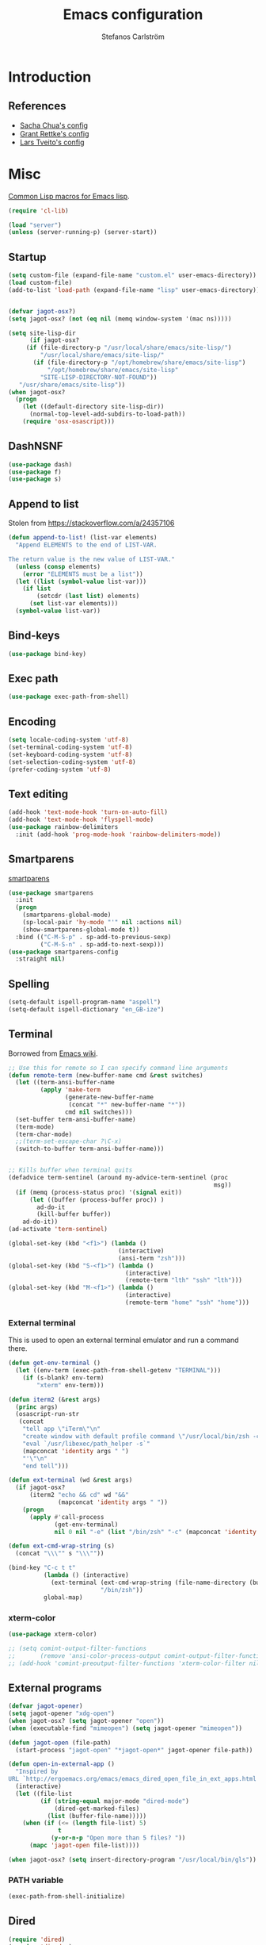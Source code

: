 #+TITLE: Emacs configuration
#+AUTHOR: Stefanos Carlström
#+EMAIL: stefanos.carlstrom@gmail.com

#+PROPERTY: header-args :tangle yes :comments org

* Introduction
** References
   - [[http://pages.sachachua.com/.emacs.d/Sacha.html][Sacha Chua's config]]
   - [[https://github.com/grettke/home][Grant Rettke's config]]
   - [[https://github.com/larstvei/dot-emacs][Lars Tveito's config]]
* Misc
  [[http://www.emacswiki.org/emacs/CommonLispForEmacs][Common Lisp macros for Emacs lisp]].
  #+BEGIN_SRC emacs-lisp
    (require 'cl-lib)

    (load "server")
    (unless (server-running-p) (server-start))
  #+END_SRC
** Startup
   #+BEGIN_SRC emacs-lisp
     (setq custom-file (expand-file-name "custom.el" user-emacs-directory))
     (load custom-file)
     (add-to-list 'load-path (expand-file-name "lisp" user-emacs-directory))


     (defvar jagot-osx?)
     (setq jagot-osx? (not (eq nil (memq window-system '(mac ns)))))

     (setq site-lisp-dir
           (if jagot-osx?
          (if (file-directory-p "/usr/local/share/emacs/site-lisp/")
              "/usr/local/share/emacs/site-lisp/"
            (if (file-directory-p "/opt/homebrew/share/emacs/site-lisp")
                "/opt/homebrew/share/emacs/site-lisp"
              "SITE-LISP-DIRECTORY-NOT-FOUND"))
        "/usr/share/emacs/site-lisp"))
     (when jagot-osx?
       (progn
         (let ((default-directory site-lisp-dir))
           (normal-top-level-add-subdirs-to-load-path))
         (require 'osx-osascript)))
   #+END_SRC

** DashNSNF
   #+BEGIN_SRC emacs-lisp
     (use-package dash)
     (use-package f)
     (use-package s)
   #+END_SRC
** Append to list
   Stolen from https://stackoverflow.com/a/24357106
   #+BEGIN_SRC emacs-lisp
     (defun append-to-list! (list-var elements)
       "Append ELEMENTS to the end of LIST-VAR.

     The return value is the new value of LIST-VAR."
       (unless (consp elements)
         (error "ELEMENTS must be a list"))
       (let ((list (symbol-value list-var)))
         (if list
             (setcdr (last list) elements)
           (set list-var elements)))
       (symbol-value list-var))
   #+END_SRC

** Bind-keys
   #+BEGIN_SRC emacs-lisp
     (use-package bind-key)
   #+END_SRC
** Exec path
   #+BEGIN_SRC emacs-lisp
     (use-package exec-path-from-shell)
   #+END_SRC

** COMMENT Transparency
   #+BEGIN_SRC emacs-lisp
     (defun find-matching-line (pattern lines)
       (car (-filter
             (lambda (l) (s-match pattern l))
             (s-lines lines))))

     (defun get-root-window-id ()
       (let* ((line (find-matching-line
                     "^_NET_SUPPORTING_WM_CHECK:"
                     (shell-command-to-string "xprop -root -notype"))))
         (nth 6 (s-split-words line))))

     (defun get-window-manager ()
       (let* ((root-window-id (get-root-window-id))
              (line (find-matching-line
                     "^_NET_WM_NAME"
                     (shell-command-to-string
                      (concat "xprop -id " root-window-id " -notype")))))
         (s-chop-suffix "\"" (s-chop-prefix "\"" (nth 2 (s-split " " line))))))

     (defvar frame-alpha 95)

     (defun set-emacs-transparency (alpha)
       (setq frame-alpha alpha)
       (set-frame-parameter (selected-frame) 'alpha `(,frame-alpha . ,frame-alpha))
       (add-to-list 'default-frame-alist `(alpha . (,frame-alpha . ,frame-alpha))))

     (set-emacs-transparency 95)

     (defun kwin-blur-emacs (id)
       (interactive)
       (shell-command
        (concat "xprop -f _KDE_NET_WM_BLUR_BEHIND_REGION 32c -set _KDE_NET_WM_BLUR_BEHIND_REGION 0 -id " id ";")))

     (defun get-emacs-window-ids ()
       (-filter 's-numeric?
                (s-lines (shell-command-to-string "xdotool search --class emacs"))))

     (defun try-blur-emacs (alpha)
       (let* ((wm (get-window-manager))
              (blur-cmd
               (cond ((s-equals? wm "KWin") 'kwin-blur-emacs)
                     (t nil))))
         (if blur-cmd
             (progn
               (mapc (lambda (id) (funcall blur-cmd id)) (get-emacs-window-ids))
               (set-emacs-transparency alpha)))))

     (when (eq (window-system) 'x)
       (try-blur-emacs 80))
   #+END_SRC

** Encoding
   #+BEGIN_SRC emacs-lisp
     (setq locale-coding-system 'utf-8)
     (set-terminal-coding-system 'utf-8)
     (set-keyboard-coding-system 'utf-8)
     (set-selection-coding-system 'utf-8)
     (prefer-coding-system 'utf-8)
   #+END_SRC
** Text editing
   #+BEGIN_SRC emacs-lisp
     (add-hook 'text-mode-hook 'turn-on-auto-fill)
     (add-hook 'text-mode-hook 'flyspell-mode)
     (use-package rainbow-delimiters
       :init (add-hook 'prog-mode-hook 'rainbow-delimiters-mode))
   #+END_SRC
** Smartparens
   [[https://github.com/Fuco1/smartparens][smartparens]]
   #+BEGIN_SRC emacs-lisp
     (use-package smartparens
       :init
       (progn
         (smartparens-global-mode)
         (sp-local-pair 'hy-mode "'" nil :actions nil)
         (show-smartparens-global-mode t))
       :bind (("C-M-S-p" . sp-add-to-previous-sexp)
              ("C-M-S-n" . sp-add-to-next-sexp)))
     (use-package smartparens-config
       :straight nil)
   #+END_SRC

** Spelling
   #+BEGIN_SRC emacs-lisp
     (setq-default ispell-program-name "aspell")
     (setq-default ispell-dictionary "en_GB-ize")
   #+END_SRC
** COMMENT Ag
   #+BEGIN_SRC emacs-lisp
     (use-package ag
       :init (setq ag-highlight-search t))
   #+END_SRC
** COMMENT Yasnippet
   Borrowed from [[http://www.emacswiki.org/emacs/Yasnippet#toc5][Emacs wiki]].
   #+BEGIN_SRC emacs-lisp
     (use-package yasnippet
       :init
       (progn
         (yas-global-mode 1)
         (defun yas-popup-isearch-prompt (prompt choices &optional display-fn)
           (when (featurep 'popup)
             (popup-menu*
              (mapc
               (lambda (choice)
                 (popup-make-item
                  (or (and display-fn (funcall display-fn choice))
                      choice)
                  :value choice))
               choices)
              :prompt prompt
              ;; start isearch mode immediately
              :isearch t
              )))
         (setq yas-prompt-functions '(yas-popup-isearch-prompt yas-ido-prompt yas-no-prompt))))
   #+END_SRC

** Terminal
   Borrowed from [[http://www.emacswiki.org/emacs-ja/AnsiTermHints][Emacs wiki]].
   #+BEGIN_SRC emacs-lisp
     ;; Use this for remote so I can specify command line arguments
     (defun remote-term (new-buffer-name cmd &rest switches)
       (let ((term-ansi-buffer-name
              (apply 'make-term
                     (generate-new-buffer-name
                      (concat "*" new-buffer-name "*"))
                     cmd nil switches)))
       (set-buffer term-ansi-buffer-name)
       (term-mode)
       (term-char-mode)
       ;;(term-set-escape-char ?\C-x)
       (switch-to-buffer term-ansi-buffer-name)))


     ;; Kills buffer when terminal quits
     (defadvice term-sentinel (around my-advice-term-sentinel (proc
                                                               msg))
       (if (memq (process-status proc) '(signal exit))
           (let ((buffer (process-buffer proc)) )
             ad-do-it
             (kill-buffer buffer))
         ad-do-it))
     (ad-activate 'term-sentinel)

     (global-set-key (kbd "<f1>") (lambda ()
                                    (interactive)
                                    (ansi-term "zsh")))
     (global-set-key (kbd "S-<f1>") (lambda ()
                                      (interactive)
                                      (remote-term "lth" "ssh" "lth")))
     (global-set-key (kbd "M-<f1>") (lambda ()
                                      (interactive)
                                      (remote-term "home" "ssh" "home")))
   #+END_SRC

*** External terminal
    This is used to open an external terminal emulator and run a
    command there.
    #+BEGIN_SRC emacs-lisp
      (defun get-env-terminal ()
        (let ((env-term (exec-path-from-shell-getenv "TERMINAL")))
          (if (s-blank? env-term)
              "xterm" env-term)))

      (defun iterm2 (&rest args)
        (princ args)
        (osascript-run-str
         (concat
          "tell app \"iTerm\"\n"
          "create window with default profile command \"/usr/local/bin/zsh -c '"
          "eval `/usr/libexec/path_helper -s`"
          (mapconcat 'identity args " ")
          "'\"\n"
          "end tell")))

      (defun ext-terminal (wd &rest args)
        (if jagot-osx?
            (iterm2 "echo && cd" wd "&&"
                    (mapconcat 'identity args " "))
          (progn
            (apply #'call-process
                   (get-env-terminal)
                   nil 0 nil "-e" (list "/bin/zsh" "-c" (mapconcat 'identity args " "))))))

      (defun ext-cmd-wrap-string (s)
        (concat "\\\"" s "\\\""))

      (bind-key "C-c t t"
                (lambda () (interactive)
                  (ext-terminal (ext-cmd-wrap-string (file-name-directory (buffer-file-name)))
                                "/bin/zsh"))
                global-map)
    #+END_SRC

*** xterm-color
    #+BEGIN_SRC emacs-lisp
      (use-package xterm-color)

      ;; (setq comint-output-filter-functions
      ;;       (remove 'ansi-color-process-output comint-output-filter-functions))
      ;; (add-hook 'comint-preoutput-filter-functions 'xterm-color-filter nil t)
    #+END_SRC

** External programs
   #+BEGIN_SRC emacs-lisp
     (defvar jagot-opener)
     (setq jagot-opener "xdg-open")
     (when jagot-osx? (setq jagot-opener "open"))
     (when (executable-find "mimeopen") (setq jagot-opener "mimeopen"))

     (defun jagot-open (file-path)
       (start-process "jagot-open" "*jagot-open*" jagot-opener file-path))

     (defun open-in-external-app ()
       "Inspired by
     URL `http://ergoemacs.org/emacs/emacs_dired_open_file_in_ext_apps.html'"
       (interactive)
       (let ((file-list
              (if (string-equal major-mode "dired-mode")
                  (dired-get-marked-files)
                (list (buffer-file-name)))))
         (when (if (<= (length file-list) 5)
                   t
                 (y-or-n-p "Open more than 5 files? "))
           (mapc 'jagot-open file-list))))

     (when jagot-osx? (setq insert-directory-program "/usr/local/bin/gls"))
   #+END_SRC

*** PATH variable
    #+BEGIN_SRC emacs-lisp
      (exec-path-from-shell-initialize)
    #+END_SRC

** Dired
   #+BEGIN_SRC emacs-lisp
     (require 'dired)
     (require 'dired-x)
     (bind-key "C-M-o" 'open-in-external-app dired-mode-map)

     (setq dired-listing-switches "-alh")
     (setq dired-dwim-target t)

     (use-package dired-aux
       :straight nil
       :config
       (add-to-list 'dired-compress-file-suffixes
                    '("\\.zip\\'" ".zip" "unzip")))
   #+END_SRC

*** Peep-dired
    #+BEGIN_SRC emacs-lisp
      (use-package peep-dired
        :defer t
        :bind (:map dired-mode-map
                    ("P" . peep-dired)))
    #+END_SRC

*** dired-launch
    #+BEGIN_SRC emacs-lisp
      (use-package dired-launch
        :config
        (progn
          (dired-launch-enable)
          (setq dired-launch-default-launcher `(,jagot-opener))
          (setf dired-launch-extensions-map '())))
    #+END_SRC

*** dired-k
    #+BEGIN_SRC emacs-lisp
      (use-package dired-k
        :bind (:map dired-mode-map
                    ("M-k" . dired-k)))
    #+END_SRC

** Crontab
   #+BEGIN_SRC emacs-lisp
     (defun crontab-e ()
       (interactive)
       (with-editor-async-shell-command "crontab -e"))
   #+END_SRC

** define-word
   #+BEGIN_SRC emacs-lisp
     (use-package define-word
       :init
       (bind-key "C-c D" (lambda (begin end &optional arg)
                           (interactive "r\nP")
                           (if arg
                               (call-interactively 'define-word)
                             (call-interactively 'define-word-at-point)))))
   #+END_SRC

** View Large Files
   #+BEGIN_SRC emacs-lisp
     (use-package vlf)
     (use-package vlf-setup
       :straight nil
       :config
       (custom-set-variables
        '(vlf-application 'dont-ask)))
   #+END_SRC

* Interface
** Misc
   #+BEGIN_SRC emacs-lisp
     (setq confirm-kill-emacs 'y-or-n-p)

     (menu-bar-mode -1)
     (tool-bar-mode -1)
     (scroll-bar-mode -1)
     (setq inhibit-startup-screen 't)

     (pixel-scroll-precision-mode 1)

     (setq auto-window-vscroll nil)

     (setq truncate-partial-width-windows nil)
     (mouse-wheel-mode t)
     (setq select-enable-clipboard t)
     (setq-default auto-revert-interval 1)
     (setq show-trailing-whitespace nil)
     (put 'narrow-to-region 'disabled nil)

     (setq-default indent-tabs-mode nil)

     (setq vc-follow-symlinks nil)
     (setq find-file-visit-truename t)

     (setq ring-bell-function #'ignore)

     ;; (setq auto-save-list-file-prefix (expand-file-name
     ;;                                   "tmp/auto-save-list/.saves-" emacs.d))

     (global-prettify-symbols-mode 1)

     (setf epg-pinentry-mode 'loopback)

     ;; Helps with colors of certain webpages (e.g. Google), when viewed in
     ;; eww (from
     ;; https://emacs.stackexchange.com/questions/2955/how-to-customize-background-color-for-some-web-pages-opened-with-eww)
     (setq shr-color-visible-luminance-min 80)
   #+END_SRC
** COMMENT Projectile
   #+BEGIN_SRC emacs-lisp
     (use-package projectile)
     (projectile-mode)
     (setq projectile-mode-line
           '(:eval (format " Projectile[%s]"
                     (projectile-project-name))))
   #+END_SRC
** Tramp
   #+BEGIN_SRC emacs-lisp
     (autoload #'tramp-register-crypt-file-name-handler "tramp-crypt")
     (use-package tramp
       :config
       (customize-set-variable
        'tramp-ssh-controlmaster-options
        (concat
         "-o ControlPath=~/.ssh/socket-%%r@%%h:%%p "
         "-o ControlMaster=auto -o ControlPersist=yes")))
   #+END_SRC

** COMMENT Dashboard
   #+BEGIN_SRC emacs-lisp
     (use-package dashboard
       :config
       (progn
         (dashboard-setup-startup-hook)
         (setq dashboard-items '((recents  . 5)
                                 (projects . 5)
                                 (agenda . 5))
               dashboard-startup-banner 'logo)))
   #+END_SRC

** Mode line
   #+BEGIN_SRC emacs-lisp
     (use-package smart-mode-line
       :init (progn
               (sml/setup)
               (sml/apply-theme 'respectful)
               (add-to-list 'sml/replacer-regexp-list '("^~/work/projects/quantum" ":WPQ:") t)
               (add-to-list 'sml/replacer-regexp-list '("^~/work/projects" ":WP:") t)
               (add-to-list 'sml/replacer-regexp-list '("^~/work/" ":W:") t)))
     (setq display-time-day-and-date 1)
     (setq display-time-24hr-format 1)
     (display-time-mode 1)
   #+END_SRC

** Shortcut keys
   #+BEGIN_SRC emacs-lisp
     (use-package bind-key
       :init
       (progn
         (bind-key "C-?" 'help-command)
         (bind-key "M-?" 'mark-paragraph)
         (bind-key "C-h" 'delete-backward-char)
         (bind-key "M-h" 'backward-kill-word)
         (bind-key "C-j" 'newline)
         (bind-key "C-z" 'undo)

         (bind-key "<f5>" 'revert-buffer)
         (bind-key "C-c <f5>" 'auto-revert-mode)

         (bind-key "C-x C-b" 'ibuffer)

         (bind-key "C-l" (lambda () (interactive (insert " "))))

         ;; (bind-key "M-q") '(lambda () (interactive (fill-paragraph 60)))

         (bind-keys*
          ("M-J" . enlarge-window)
          ("M-K" . shrink-window)
          ("M-H" . shrink-window-horizontally)
          ("M-L" . enlarge-window-horizontally))

         (bind-key "C-c SPC w" 'whitespace-mode)
         (bind-key "C-c SPC c" 'whitespace-cleanup)

         (bind-key "C-c #" 'comment-region)

         (bind-key "C-x C-M-e" 'lisp-eval-region)

         (bind-key "<f7>" 'flyspell-buffer)
         (bind-key (kbd "<C-f7>") 'ispell-change-dictionary) ;; Does not work on MBP

         (bind-key "M-S-SPC" (lambda () (interactive) (insert " ")))))
   #+END_SRC
*** Super/subscripts
    #+BEGIN_SRC emacs-lisp
      (use-package iso-transl
        :straight nil
        :config
        (iso-transl-define-keys
         `(("^0" . ,(vector (decode-char 'ucs #x2070)))
           ("^4" . ,(vector (decode-char 'ucs #x2074))) ; 1-3 already defined
           ("^5" . ,(vector (decode-char 'ucs #x2075)))
           ("^6" . ,(vector (decode-char 'ucs #x2076)))
           ("^7" . ,(vector (decode-char 'ucs #x2077)))
           ("^8" . ,(vector (decode-char 'ucs #x2078)))
           ("^9" . ,(vector (decode-char 'ucs #x2079)))
           ("^+" . ,(vector (decode-char 'ucs #x207A)))
           ("^-" . ,(vector (decode-char 'ucs #x207B)))
           ("^=" . ,(vector (decode-char 'ucs #x207C)))
           ("^(" . ,(vector (decode-char 'ucs #x207D)))
           ("^)" . ,(vector (decode-char 'ucs #x207E)))
           ("_0" . ,(vector (decode-char 'ucs #x2080)))
           ("_1" . ,(vector (decode-char 'ucs #x2081)))
           ("_2" . ,(vector (decode-char 'ucs #x2082)))
           ("_3" . ,(vector (decode-char 'ucs #x2083)))
           ("_4" . ,(vector (decode-char 'ucs #x2084)))
           ("_5" . ,(vector (decode-char 'ucs #x2085)))
           ("_6" . ,(vector (decode-char 'ucs #x2086)))
           ("_7" . ,(vector (decode-char 'ucs #x2087)))
           ("_8" . ,(vector (decode-char 'ucs #x2088)))
           ("_9" . ,(vector (decode-char 'ucs #x2089)))
           ("_+" . ,(vector (decode-char 'ucs #x208A)))
           ("_-" . ,(vector (decode-char 'ucs #x208B)))
           ("_=" . ,(vector (decode-char 'ucs #x208C)))
           ("_(" . ,(vector (decode-char 'ucs #x208D)))
           ("_)" . ,(vector (decode-char 'ucs #x208E))))))
    #+END_SRC
** Hydras
   Hydras taken from hydra-examples.el in the official distribution.
   #+BEGIN_SRC emacs-lisp
     (use-package hydra)
   #+END_SRC
** COMMENT Modalka
   #+BEGIN_SRC emacs-lisp
     (use-package modalka
       :config
       (progn
         (setq-default cursor-type 'box)
         (setq modalka-cursor-type 'hollow)
         (let ((pairs '(("W" . "M-w")
                        ("Y" . "M-y")
                        ("a" . "C-a")
                        ("b" . "C-b")
                        ("k" . "C-M-b")
                        ("e" . "C-e")
                        ("f" . "C-f")
                        ("j" . "C-M-f")
                        ("g" . "C-g")
                        ("n" . "C-n")
                        ("p" . "C-p")
                        ("v" . "C-v")
                        ("V" . "M-v")
                        ("w" . "C-w")
                        ("y" . "C-y")
                        ("SPC" . "C-SPC")
                        ("M-e" . "C-x C-e")
                        ("#" . "C-c #"))))
           (dolist (pair pairs)
             (modalka-define-kbd (car pair) (cdr pair)))))
       :bind (("<return>" . modalka-mode)))
   #+END_SRC

** OS X-specific configuration
   #+BEGIN_SRC emacs-lisp
     (when jagot-osx?
       (progn
         (setq mac-option-modifier nil
               mac-command-modifier 'meta
               select-enable-clipboard t
               ns-use-native-fullscreen nil
               alert-default-style 'growl
               insert-directory-program "gls")
         (menu-bar-mode 1)
         (setq-default org-babel-python-command "python3")
         (setenv "LC_ALL" "en_US.UTF-8")
         (setenv "LC_CTYPE" "en_US.UTF-8")
         (setenv "LANG" "en_US.UTF-8")))
   #+END_SRC
** Line number mode
   #+BEGIN_SRC emacs-lisp
     (defcustom display-line-numbers-disabled-modes-list
       '(eshell-mode wl-summary-mode compilation-mode org-mode
                     image-mode dired-mode doc-view-mode)
       "* List of modes disabled when global display-line-numbers mode is on"
       :type '(repeat (sexp :tag "Major mode"))
       :tag " Major modes where display-line-numbers is disabled: "
       :group 'display-line-numbers
       )

     (defcustom display-line-numbers-disable-starred-buffers 't
       "* Disable buffers that have stars in them like *Gnu Emacs*"
       :type 'boolean
       :group 'display-line-numbers)

     (defun my-display-line-numbers-hook ()
       "* When display-line-numbers is running globally, disable line number in
     modes defined in `display-line-numbers-disabled-modes-list'. Changed by
     display-line-numbers-off. Also turns off numbering in starred modes like *scratch*"
       (unless (or (minibufferp)
                   (member major-mode display-line-numbers-disabled-modes-list)
                   (and display-line-numbers-disable-starred-buffers (string-match "*" (buffer-name)))
                   (> (buffer-size) 1000000))
         (display-line-numbers-mode 1)))

     (dolist (mode '(text-mode-hook
                     prog-mode-hook
                     conf-mode-hook))
       (add-hook mode 'my-display-line-numbers-hook))
   #+END_SRC
** Theme
   #+BEGIN_SRC emacs-lisp
     (defvar emacs-dark-theme)
     (defvar emacs-light-theme)
     (use-package gruvbox-theme)
     (setq emacs-dark-theme 'gruvbox-dark-medium)
     (setq emacs-light-theme 'gruvbox-light-medium)
     (load-theme emacs-dark-theme t)
     (load-theme emacs-light-theme t)
     (load-theme 'leuven t)

     (defun set-theme (theme)
       (mapc 'disable-theme custom-enabled-themes)
       (enable-theme theme)
       (sml/apply-theme 'respectful))

     (set-theme emacs-light-theme)
   #+END_SRC
*** COMMENT Auto-dark
     #+BEGIN_SRC emacs-lisp
       (use-package auto-dark
         :config
         (setq auto-dark--allow-osascript t
               auto-dark--dark-theme emacs-dark-theme
               auto-dark--light-theme emacs-light-theme))
     #+END_SRC

*** Fonts
     #+BEGIN_SRC emacs-lisp
       (set-frame-font "JuliaMono-14" nil t)
       (set-fontset-font t 'greek "JuliaMono")
       (set-fontset-font t 'cyrillic "JuliaMono")
       (set-fontset-font t 'mathematical "JuliaMono")
       (set-fontset-font t 'symbol "JuliaMono")
       ;; (set-fontset-font t (cons #x2070 #x209F) "JuliaMono")
       (set-fontset-font t #x22c5 "JuliaMono")
       (set-fontset-font t 'hangul
                         (font-spec :family "Nanum Gothic"))
       (set-fontset-font t 'japanese-jisx0208
                         (font-spec :family "Kozuka Gothic Pr6N"))
     #+END_SRC
**** Fira Code
     #+BEGIN_SRC emacs-lisp
       (defvar fira-code?)
       (when jagot-osx?
         (progn
           ;; (set-frame-font "Fira Code Retina-15" nil t)
           (setq mac-auto-operator-composition-characters "!\"#$%&'*+,-./:;<=>?@^_`|~")
           (mac-auto-operator-composition-mode)
           ;; (setq fira-code? t)
           ))
     #+END_SRC
**** COMMENT Prettify symbols
     #+BEGIN_SRC emacs-lisp
       (defvar standard-prettify-symbols-alist)
       (setq standard-prettify-symbols-alist
             '(("&&" . ?∧)
               ("||" . ?∨)))
       (setq if-not-fira-code-prettify-symbols-alist
             '(("!=" . ?≠)
               ("<=" . ?≤)
               (">=" . ?≥)))

       (defun prettify-if-not-fira (in-any-case if-not-fira)
         (let ((symbols-alist (if (not fira-code?)
                                  (-snoc standard-prettify-symbols-alist
                                         if-not-fira-code-prettify-symbols-alist)
                                standard-prettify-symbols-alist)))
           (if in-any-case
               (append-to-list! 'symbols-alist in-any-case))
           (if (not fira-code?)
               (append-to-list! 'symbols-alist if-not-fira))
           symbols-alist))
     #+END_SRC


*** Highlight current line
    #+BEGIN_SRC emacs-lisp
      (global-hl-line-mode 1)
      (defvar hl-dark-colour)
      (defvar hl-light-colour)
      (setq hl-dark-colour "#4F4F4F")
      (setq hl-light-colour "#CDD9FF")
      ;; (set-face-background 'hl-line hl-dark-colour)
    #+END_SRC
*** Darkroom
    Function to quickly toggle between dark/light themes, useful in
    conjunction with f-lux' darkroom mode.
    #+BEGIN_SRC emacs-lisp
      (defvar in-darkroom)
      (setq in-darkroom 't)

      (defun toggle-darkroom ()
        "Enable f-lux' darkroom-friendly colours."
        (interactive)
        (if (not in-darkroom)
            (progn
              (set-theme emacs-light-theme)
            (setq in-darkroom 't))
          (progn
            (set-theme emacs-dark-theme)
            (setq in-darkroom nil))))
      (bind-key "C-c d" 'toggle-darkroom)
    #+END_SRC
** Multiple cursors
   #+BEGIN_SRC emacs-lisp
     (use-package multiple-cursors
       :bind (("C-S-c C-S-c" . mc/edit-lines)
              ("C->" . mc/mark-next-like-this)
              ("C-<" . mc/mark-previous-like-this)
              ("C-c C-<" . mc/mark-all-like-this)))
   #+END_SRC
** EmacSQL
#+BEGIN_SRC emacs-lisp
  (use-package emacsql)
  (use-package emacsql-sqlite-builtin)
#+END_SRC

** Magit
   #+BEGIN_SRC emacs-lisp
     (use-package compat)
     (use-package project)
     (use-package magit
       :bind (("C-c m" . magit-status))
       :init
       (progn
         (setq magit-last-seen-setup-instructions "1.4.0")))

     ;; (use-package magit-gitflow
     ;;   :init
     ;;   (add-hook 'magit-mode-hook 'turn-on-magit-gitflow))

     (use-package forge
       :after magit
       :custom (forge-database-connector 'sqlite-builtin))

     (use-package magit-section)
   #+END_SRC
** COMMENT Ace-window
   #+BEGIN_SRC emacs-lisp
     (use-package ace-window
       :init (setq aw-keys '(?a ?s ?d ?f ?g ?h ?j ?k ?l))
       :bind (("C-x o" . ace-window)))
   #+END_SRC
** Ivy/Counsel
*** Ivy
    #+BEGIN_SRC emacs-lisp
      (use-package ivy
        :diminish (ivy-mode . "")
        :bind
        (:map ivy-mode-map
              ("C-'" . ivy-avy))
        :config
        (ivy-mode 1)
        ;; add `recentf-mode' and bookmarks to `ivy-switch-buffer'.
        (setq ivy-use-virtual-buffers t)
        ;; number of result lines to display
        (setq ivy-height 15)
        ;; does not count candidates
        (setq ivy-count-format "")
        ;; no regexp by default
        (setq ivy-initial-inputs-alist nil)
        ;; configure regexp engine.
        (setq ivy-re-builders-alist
              ;; allow input not in order
              '((ivy-switch-buffer . ivy--regex-fuzzy)
                (counsel-find-file . ivy--regex-plus)
                (counsel-M-x . ivy--regex-plus)
                (t   . ivy--regex-plus))))
      (use-package ivy-hydra)
      (setq ivy-switch-buffer-faces-alist
            '((emacs-lisp-mode . swiper-match-face-1)
              (dired-mode . ivy-subdir)
              (org-mode . org-level-4)))
    #+END_SRC
*** Counsel
    #+BEGIN_SRC emacs-lisp
      (use-package counsel
        :bind
        (("M-x" . counsel-M-x)
         ("C-/" . counsel-rg)
         ("C-x C-f" . counsel-find-file)
         ("C-c g" . counsel-git)
         ("C-x l" . counsel-locate)
         ("C-c o" . counsel-outline)
         ("C-x 8 C-m" . counsel-unicode-char)
         ("C-:" . counsel-company)))

      (use-package counsel-projectile
        :config
        (setq counsel-projectile-mode t))
    #+END_SRC

*** Swiper
    #+BEGIN_SRC emacs-lisp
      (use-package swiper
        :bind (("C-s" . swiper)
               ("C-r" . swiper)
               ("C-7" . swiper-mc)))
    #+END_SRC
*** Avy
    #+BEGIN_SRC emacs-lisp
      (use-package avy
        :bind (("M-s" . avy-goto-word-1)))
    #+END_SRC
** Visual regexp
   #+BEGIN_SRC emacs-lisp
     (use-package visual-regexp
       :init
       (bind-key "C-c r" (lambda (arg)
                           (interactive "P")
                           (princ arg)
                           (if arg
                               (call-interactively 'vr/query-replace)
                             (call-interactively 'vr/replace)))))
   #+END_SRC

** Calc
   #+BEGIN_SRC emacs-lisp
     (use-package calc)
     (bind-key "<backtab>" 'calc-roll-up calc-mode-map)
   #+END_SRC

*** COMMENT CalcTeX
    #+BEGIN_SRC emacs-lisp
      (use-package calctex
        :straight (calctex
                   :type git :host github :repo "johnbcoughlin/calctex"))
    #+END_SRC

** COMMENT Web server
#+BEGIN_SRC emacs-lisp
  (use-package web-server)
  (use-package websocket)
  (straight-use-package '(simple-httpd :type git :host github :repo "skeeto/emacs-web-server" :local-repo "simple-httpd"))
#+END_SRC

** COMMENT Roam
   #+BEGIN_SRC emacs-lisp
     (setq org-roam-v2-ack t)
     (use-package org-roam)
     (setq org-roam-directory (file-truename "~/org-roam"))
     (org-roam-db-autosync-mode)

     (use-package org-roam-ui
       :straight
         (:host github :repo "org-roam/org-roam-ui" :branch "main" :files ("*.el" "out"))
         :after org-roam
     ;;         normally we'd recommend hooking orui after org-roam, but since org-roam does not have
     ;;         a hookable mode anymore, you're advised to pick something yourself
     ;;         if you don't care about startup time, use
     ;;  :hook (after-init . org-roam-ui-mode)
         :config
         (setq org-roam-ui-sync-theme t
               org-roam-ui-follow t
               org-roam-ui-update-on-save t
               org-roam-ui-open-on-start t))
   #+END_SRC

* Programming
** Company
   #+BEGIN_SRC emacs-lisp
     (use-package company-math)
     (use-package company
       :config
       (progn
         (setq company-tooltip-limit 20
               company-idle-delay 0.5
               company-show-quick-access t
               company-tooltip-align-annotations t)
         (global-company-mode))
       :bind (("<C-tab>" . company-complete)))
     (use-package company-quickhelp
       :init (progn
               (company-quickhelp-mode 1)
               (setq company-quickhelp-color-foreground (face-attribute 'default :foreground)
                     company-quickhelp-color-background (face-attribute 'default :background))))
   #+END_SRC
** Flycheck
   [[https://github.com/flycheck/flycheck][Flycheck]]
   #+BEGIN_SRC emacs-lisp
     (use-package flycheck
       :init
       (progn
         (add-hook 'after-init-hook #'global-flycheck-mode)
         (setq-default flycheck-disabled-checkers '(emacs-lisp-checkdoc))
         (add-hook 'c++-mode-hook (lambda () (setq flycheck-clang-language-standard "c++11")))
         ;; (add-hook 'flycheck-mode-hook #'flycheck-typescript-tslint-setup)
         ))
   #+END_SRC

** COMMENT Coverage
   #+BEGIN_SRC emacs-lisp
     (use-package coverage
       :straight (coverage :type git :host github :repo "google/coverage"))

     (defun cov-toggle (arg)
       (interactive "p")
       (if (= arg 4)
           (cov-hide)
         (cov-show)))

     (bind-key "C-x c" 'cov-toggle)
   #+END_SRC

** COMMENT C/C++
*** COMMENT Code
   [[https://github.com/rocky/emacs-dbgr][emacs-dbgr]]
   #+BEGIN_SRC emacs-lisp
     (add-to-list 'auto-mode-alist '("\\.h\\'" . c++-mode))
     (use-package modern-cpp-font-lock)
     (add-hook 'c++-mode-hook #'modern-c++-font-lock-mode)
     (add-hook 'c++-mode-hook #'lsp)
     (add-hook 'c-mode-common-hook
               (lambda ()
                 (company-mode)
                 (bind-key "C-c c" 'compile)
                 ;; (setq prettify-symbols-alist
                 ;;       (prettify-if-not-fira '(("M_PI" . ?π)) '()))
                 ))
     (defun start-debugger ()
       (interactive)
       (if (null cppcm-src-dir)
           (realgud:gdb)
         (realgud:gdb
          (let ((exe-path (cppcm-get-exe-path-current-buffer)))
            (concat "gdb --fullname " exe-path)))))
     (use-package realgud
       :bind (("C-c g" . start-debugger)))
     (use-package realgud-lldb
       :straight (realgud-lldb
                  :type git :host github :repo "realgud/realgud-lldb"
                  :files ("realgud-lldb.el"
                          "lldb")))

     (setq lsp-clients-clangd-args '("-j=4" "-background-index" "-log=error"))
     (when jagot-osx?
       (setq lsp-clients-clangd-executable "/usr/local/opt/llvm/bin/clangd"))

   #+END_SRC

*** COMMENT Cmake
    [[https://github.com/redguardtoo/cpputils-cmake][cpputils-cmake]]
    #+BEGIN_SRC emacs-lisp
      (use-package cpputils-cmake
        :init
        (progn
          (add-hook 'c-mode-common-hook
                    (lambda ()
                      (if (derived-mode-p 'c-mode 'c++-mode)
                          (cppcm-reload-all))))
          (setq cppcm-write-flymake-makefile nil)))
    #+END_SRC

*** COMMENT Header guards
    #+BEGIN_SRC emacs-lisp
      (defun traverse-project (dir file)
        "Return the path of the current file relative to the project root."
        (let ((stop-dirs
               (list (expand-file-name "~") ; Stop at $HOME
                     "/tmp"
                     "/"
                     (expand-file-name (concat dir "/../src")) ; Stop if current directory is named src
                     (expand-file-name (concat dir "/../libs")) ; or libs
                     (expand-file-name (concat dir "/../include")))) ; or include
              (ndir (directory-file-name (expand-file-name dir))))
          (let ((relname (file-relative-name file ndir)))
            (if (cl-find ndir stop-dirs :test #'equal)
                relname
              (if (file-accessible-directory-p (expand-file-name (concat ndir "/.git"))) ; If there is a .git directory, stop
                  relname
                (traverse-project (concat ndir "/..") file))))))

      (defun get-header-guard ()
        "Return the header guard symbol to be used for the current file."
        (let* ((file (buffer-file-name))
               (path (traverse-project (file-name-directory file) file)))
          (upcase (cl-substitute
                   ?_ ?. (cl-substitute
                          ?_ ?/ (if (string= (substring path 0 1) "/")
                                    (substring path 1)
                                  path))))))

      (defun insert-header-guard ()
        (interactive)
        (let ((l (length (buffer-name))))
          (when (or (equal (substring (buffer-name) (- l 2)  l) ".h")
                    (equal (substring (buffer-name) (- l 4)  l) ".cuh"))
            (when (not (file-exists-p (buffer-file-name)))
              (let ((header-guard (get-header-guard)))
                (insert (concat "//  @ Project : " (projectile-project-name)))
                (newline)
                (insert (concat "//  @ File Name : " (buffer-name)))
                (newline)
                (insert (concat "//  @ Date : " (format-time-string "%Y-%m-%d")))
                (newline)
                (insert (concat "//  @ Author : Stefanos Carlström"))
                (newline)
                (insert "//")
                (newline)
                (insert "//")
                (newline)
                (insert (concat "#ifndef " header-guard))
                (newline)
                (newline)
                (insert (concat "#define " header-guard))
                (newline)(newline)
                (newline)(newline)
                (insert (concat "#endif //" header-guard))
                (forward-line -2))))))

      (add-hook 'c-mode-common-hook 'insert-header-guard)
    #+END_SRC

*** COMMENT Cuda
    #+BEGIN_SRC emacs-lisp
      (use-package cuda-mode
        :mode (("\\.cu\\'" . cuda-mode)
               ("\\.cuh\\'" . cuda-mode)))
    #+END_SRC

** Jupyter
   #+BEGIN_SRC emacs-lisp
     (use-package jupyter)

     (setq org-babel-default-header-args:jupyter-julia '((:async . "yes")
                                                         (:session . "jl")
                                                         (:kernel . "julia-1.9")))
    

   #+END_SRC
** COMMENT ESS
   #+BEGIN_SRC emacs-lisp
     (use-package ess)
     (use-package ess-site
       :straight nil)
   #+END_SRC

*** ESS help mode colors
    #+BEGIN_SRC emacs-lisp
      (defun display-ansi-colors ()
        (interactive)
        (let ((inhibit-read-only t))
          (ansi-color-apply-on-region (point-min) (point-max))))

      (add-hook 'ess-help-mode-hook (lambda () (display-ansi-colors)))
    #+END_SRC

** Julia
   #+BEGIN_SRC emacs-lisp
     (use-package julia-mode
       :init (add-hook 'julia-mode-hook
                       (lambda ()
                         ;; (setq prettify-symbols-alist
                         ;;       (prettify-if-not-fira '() '(("->" . ?↦) ("=>" . ?⤇))))
                         (setq-local company-backends
                                     (append '((company-math-symbols-unicode))
                                             company-backends))
                         (company-mode-on)))
       ;; :bind (("C-c C-c" . julia-shell-run-region)
       ;;        ("C-c C-s" . julia-shell-save-and-go))
       )

     (setq inferior-julia-args "--color=yes")

     (defun julia-wrapper (env-var)
       (let ((inferior-julia-program (exec-path-from-shell-getenv env-var)))
         (julia)))
     (defun julia-master ()
       (interactive)
       (julia-wrapper "JULIA_MASTER"))
     (defun julia-nightly ()
       (interactive)
       (julia-wrapper "JULIA_NIGHTLY"))

     (add-hook 'inferior-ess-mode-hook
               (lambda ()
                 (setq-local company-backends
                             (append '((company-math-symbols-unicode))
                                     company-backends))))

     ;; (defalias 'ess-smart-S-assign #'self-insert-command)

     ;; (setq ess-smart-S-assign-key nil)

     (setq julia-max-block-lookback 20000)
   #+END_SRC

*** Julia coverage
    #+BEGIN_SRC emacs-lisp
      (add-hook 'julia-mode-hook
                (lambda ()
                  (setq-local cov-source-for-file-func
                              (lambda (filename)
                                (let* ((cov-file (first (append
                                                         (f-glob "lcov.info" (f-dirname filename))
                                                         (f-glob "lcov.info" (projectile-project-root))))))
                                  (if cov-file
                                      `(lcov . ,cov-file)
                                    nil))))))
    #+END_SRC

** Lisps
   #+BEGIN_SRC emacs-lisp
     (add-to-list 'auto-mode-alist '("\\.al\\'" . lisp-mode))
     (add-to-list 'auto-mode-alist '("\\.kicad_mod\\'" . lisp-mode))
     (add-hook 'inferior-lisp-mode-hook (lambda () (rainbow-delimiters-mode 0)))
     (add-hook 'lisp-mode-common-hook
               (lambda ()
                 (setq prettify-symbols-alist
                       '(("lambda" . ?λ)
                         ("<=" . ?≤)
                         (">=" . ?≥)))))
   #+END_SRC
*** COMMENT Clojure
    #+BEGIN_SRC emacs-lisp
      (use-package clojure-mode
        :mode "\\.clj\\'"
        :config (use-package cider
                :init
                (add-hook 'cider-mode-hook 'cider-turn-on-eldoc-mode)))
    #+END_SRC
*** COMMENT Hy
    #+BEGIN_SRC emacs-lisp
      (use-package hy-mode
        :mode "\\.hy\\'"
        :config
        (add-hook 'hy-mode-hook
                  (lambda () (bind-key "C-c M-j" 'inferior-lisp))))
    #+END_SRC

*** COMMENT Scheme
    #+BEGIN_SRC emacs-lisp
      (use-package geiser
        :config
        (setq geiser-active-implementations '(guile chicken racket))
        ;; :bind (:map geiser-mode-map
        ;;             ("C-c C-l" . geiser-load-current-buffer))
        )
    #+END_SRC

** Rainbow colors
   #+BEGIN_SRC emacs-lisp
     (use-package rainbow-mode
       :config
       (progn
         (add-hook 'html-mode-hook 'rainbow-mode)
         (add-hook 'css-mode-hook 'rainbow-mode)
         (add-hook 'org-mode-hook 'rainbow-mode)
         (add-hook 'emacs-lisp-mode-hook 'rainbow-mode)))
   #+END_SRC

** COMMENT OCaml
   #+BEGIN_SRC emacs-lisp
     (use-package tuareg
       :defines merlin-command)
     (use-package utop
       :init
       (progn
         (autoload 'utop-minor-mode "utop" "Minor mode for utop" t)
         (add-hook 'tuareg-mode-hook 'utop-minor-mode)))

     (let ((opam-share
            (ignore-errors (car (process-lines "opam" "config" "var"
                                               "share")))))
       (when (and opam-share (file-directory-p opam-share))
         ;; Register Merlin
         (add-to-list 'load-path (expand-file-name "emacs/site-lisp" opam-share))
         (use-package ocp-indent)
         (autoload 'merlin-mode "merlin" nil t nil)
         ;; Automatically start it in OCaml buffers
         (add-hook 'tuareg-mode-hook 'merlin-mode t)
         (add-hook 'caml-mode-hook 'merlin-mode t)
         ;; Use opam switch to lookup ocamlmerlin binary
         (setq merlin-command 'opam)
         (setq utop-command "opam config exec -- utop -emacs")))
   #+END_SRC

** COMMENT Python
   #+BEGIN_SRC emacs-lisp
     (setq python-shell-interpreter "ipython")
     (add-hook 'python-mode-hook #'lsp)
   #+END_SRC

** COMMENT Ruby
   #+BEGIN_SRC emacs-lisp
     (use-package rvm)
     (use-package ruby-mode
       :mode "\\.rb\\'"
       :config
       (rvm-use-default))
     (use-package inf-ruby
       :hook (ruby-mode . inf-ruby-minor-mode))
     (use-package bundler)
   #+END_SRC

** COMMENT Rust
   #+BEGIN_SRC emacs-lisp
     (use-package rust-mode
       :bind (:map rust-mode-map
                   ("C-c c" . rust-run))
       :hook (rust-mode . lsp))
   #+END_SRC

** Elixir
   #+BEGIN_SRC emacs-lisp
     (use-package elixir-mode)
   #+END_SRC

** Separedit
   #+BEGIN_SRC emacs-lisp
     (use-package separedit
       :straight (separedit
                  :type git :host github :repo "twlz0ne/separedit.el")
       :bind (:map prog-mode-map
                   ("C-c '" . separedit)
                   :map ess-mode-map
                   ("C-c '" . separedit))
       :config
       (setq separedit-default-mode 'markdown-mode))
   #+END_SRC

** Web development
*** COMMENT Typescript
    #+BEGIN_SRC emacs-lisp
      (use-package typescript-mode
        :mode "\\.ts\\'"
        :config
        (add-hook 'typescript-mode-hook
                  (lambda ()
                    (setq prettify-symbols-alist
                          '(("!=" . ?≠)
                            ("<=" . ?≤)
                            (">=" . ?≥)
                            ("&&" . ?∧)
                            ("||" . ?∨)
                            ("=>" . ?↦)))
                    (tide-setup)
                    (flycheck-mode +1)
                    (setq flycheck-check-syntax-automatically '(save mode-enabled))
                    (eldoc-mode +1))))
    #+END_SRC
*** COMMENT Web mode
    #+BEGIN_SRC emacs-lisp
      (use-package web-mode
        :mode ("\\.erb\\'" "\\.tsx\\'")
        :config
        (add-hook 'web-mode-hook
                  (lambda ()
                    (turn-off-smartparens-mode)
                    (when (string-equal "tsx" (file-name-extension buffer-file-name))
                      (tide-setup)
                      (flycheck-mode +1)
                      (setq flycheck-check-syntax-automatically '(save mode-enabled))
                      (eldoc-mode +1)))))
    #+END_SRC
*** COMMENT Rails
    #+BEGIN_SRC emacs-lisp
      (use-package projectile-rails
        :config
        (add-hook 'projectile-mode-hook 'projectile-rails-on))
      (use-package inflections)
      (use-package rake)
    #+END_SRC
*** COMMENT Restclient
    #+BEGIN_SRC emacs-lisp
      (use-package restclient
        :mode ("\\.rest\\'" . restclient-mode))
    #+END_SRC
*** COMMENT HAML
    #+BEGIN_SRC emacs-lisp
      (use-package haml-mode)
    #+END_SRC

* Modes
** COMMENT Misc modes
  #+BEGIN_SRC emacs-lisp
    ;; (use-package matlab-mode
    ;;   :mode (("\\.m\\'" . matlab-mode)))

    (autoload 'gedcom-mode "gedcom")
    (setq auto-mode-alist (cons '("\\.ged$" . gedcom-mode) auto-mode-alist))
  #+END_SRC

** Cmake
   #+BEGIN_SRC emacs-lisp
     (use-package cmake-mode
       :mode (("CMakeLists\\.txt\\'" . cmake-mode)
              ("\\.cmake\\'" . cmake-mode))
       :config
       (progn
         (defun cmake-rename-buffer ()
           "Renames a CMakeLists.txt buffer to cmake-<directory name>."
           (interactive)
           (when (and (buffer-file-name) (string-match "CMakeLists.txt" (buffer-name)))
             (let ((new-buffer-name (concat "cmake-"
                                            (file-name-nondirectory
                                             (directory-file-name
                                              (file-name-directory (buffer-file-name)))))))
               (rename-buffer new-buffer-name t))))

         (add-hook 'cmake-mode-hook (function cmake-rename-buffer))

         (add-hook 'cmake-mode-hook
                   '(lambda()
                      (local-set-key (kbd "C-c q") 'cmake-quick-document)
                      (defun cmake-quick-document()
                        (interactive)
                        (beginning-of-line)
                        (insert (concat "project(" (read-string "Project name: ") ")\n"))
                        (insert (concat "cmake_minimum_required(VERSION " (read-string "CMake version: " "2.8") ")\n\n"))
                        (when (yes-or-no-p "C++ warnings and optimization flags? ")
                          (insert "set(CMAKE_CXX_FLAGS \"--std=c++11 -Wall -Wextra\")\n")
                          (insert "if(\"${CMAKE_BUILD_TYPE}\" STREQUAL \"Release\")\n")
                          (insert "  set(CMAKE_CXX_FLAGS \"${CMAKE_CXX_FLAGS} -O3\")\n")
                          (insert "else()\n")
                          (insert "  set(CMAKE_BUILD_TYPE \"Debug\")\n")
                          (insert "  set(CMAKE_CXX_FLAGS \"${CMAKE_CXX_FLAGS} -O0 -g\")\n")
                          (insert "  add_definitions(\"-DDEBUG\")\n")
                          (insert "endif()\n\n")))))))

     (use-package cmake-font-lock
       :config
       (progn
         (autoload 'cmake-font-lock-activate "cmake-font-lock" nil t)
         (add-hook 'cmake-mode-hook 'cmake-font-lock-activate)))

     (use-package cmake-ide
       :config
       (cmake-ide-setup))

     (defun cmake-ide/c-c++-hook ()
       (with-eval-after-load 'projectile
         (setq cmake-ide-project-dir (projectile-project-root))
         (setq cmake-ide-build-dir (concat cmake-ide-project-dir "build")))
       (cmake-ide-load-db))
     (add-hook 'c++-mode-hook #'cmake-ide/c-c++-hook)

     ;; (bind-key "C-c t c" 'cmake-ide-compile)
     ;; (bind-key "C-c t t" (lambda ()
     ;;                       (interactive
     ;;                        (compile
     ;;                         (format "%s/tests/fsl-tests"
     ;;                                  (cmake-ide--get-build-dir))))))
   #+END_SRC
** LaTeX
   #+BEGIN_SRC emacs-lisp
     (use-package tex-site
       :straight nil
       :defines LaTeX-mode-map
       :defer t)

     (use-package tex
       :straight auctex
       :defer t
       :config
       (setq TeX-auto-save t)
       (setq TeX-parse-self t))

     (add-to-list 'auto-mode-alist '("\\.tikz$" . LaTeX-mode))

     (defun latex-start-latexmk (arg)
       (interactive "p")
       (let* ((latexcmd (s-match "LATEX_CMD: \\([a-z]+\\)latex" (buffer-string)))
              (pdflatex
               (concat "-pdflatex='"
                       (if latexcmd (concat (second latexcmd) "latex")
                         "xelatex")
                       "'"))
              (tex-name-pre (concat (file-name-sans-extension buffer-file-name)
                                    ".tex"))
              (tex-name (if jagot-osx? (ext-cmd-wrap-string tex-name-pre)
                          tex-name-pre)))
         (if (= arg 4)
             (ext-terminal (ext-cmd-wrap-string default-directory)
                           "latexmk" "-C"
                           pdflatex
                           tex-name))
         (ext-terminal (ext-cmd-wrap-string default-directory)
                       "latexmk" "-shell-escape" "--synctex=1" "-pvc"
                       pdflatex
                       tex-name)))

     (add-hook 'LaTeX-mode-hook
               (lambda ()
                 (bind-key "C-c c" 'latex-start-latexmk LaTeX-mode-map)))
   #+END_SRC
** Ediff
   #+BEGIN_SRC emacs-lisp
     (setq-default ediff-split-window-function 'split-window-horizontally)
     (setq-default ediff-window-setup-function 'ediff-setup-windows-plain)

     ;; Borrowed from http://stackoverflow.com/a/18122275/1079038
     (defvar ediff-dired-file-1)

     (defun ediff-push ()
       (interactive)
       (setq ediff-dired-file-1 (dired-get-filename)))
     (defun ediff-pop ()
       (interactive)
       (ediff-files ediff-dired-file-1 (dired-get-filename)))
     (add-hook 'dired-mode-hook
           (lambda()
                 (define-key dired-mode-map (kbd "C-c u") 'ediff-push)
                 (define-key dired-mode-map (kbd "C-c o") 'ediff-pop)))
   #+END_SRC
** COMMENT Lilypond
*** Lyqi
    #+BEGIN_SRC emacs-lisp
      (add-to-list 'load-path (expand-file-name "lyqi" user-emacs-directory))
      (use-package lyqi
        :straight nil
        :mode (("\\.ly$" . lyqi-mode)
               ("\\.ily$" . lyqi-mode))
        :init
        (progn
          (setq
           lyqi:prefered-languages '(english)
           lyqi:midi-command "timidity")
          (bind-key "C-c c" (lambda ()
                              (interactive)
                              (save-buffer)
                              (lyqi:compile-ly))))
          :bind (("C-c C-m" . lyqi:open-midi)))
    #+END_SRC
** PKGBUILD
   #+BEGIN_SRC emacs-lisp
     (use-package pkgbuild-mode
       :mode "/PKGBUILD$")
   #+END_SRC
** Word count mode
   #+BEGIN_SRC emacs-lisp
     (use-package wc-mode)
     (setq wc-modeline-format "WC[%W%w/%tw|%C%c/%tc]")
   #+END_SRC

** COMMENT Docker
   #+BEGIN_SRC emacs-lisp
     (use-package dockerfile-mode
       :mode (("Dockerfile" . dockerfile-mode)))
     (use-package docker)
   #+END_SRC

** COMMENT Groovy/Jenkins
   #+BEGIN_SRC emacs-lisp
     (use-package groovy-mode
       :mode (("Jenkinsfile\\'" . groovy-mode)))
   #+END_SRC

** YAML
   #+BEGIN_SRC emacs-lisp
     (use-package yaml-mode)
   #+END_SRC
** TOML
   #+BEGIN_SRC emacs-lisp
     (use-package toml-mode)
   #+END_SRC

** nhexl-mode
   #+BEGIN_SRC emacs-lisp
     (use-package nhexl-mode)
   #+END_SRC

** COMMENT Impatient mode
   https://stackoverflow.com/a/36189456/1079038
   #+BEGIN_SRC emacs-lisp
     (use-package impatient-mode)

     (defun markdown-html (buffer)
       (princ (with-current-buffer buffer
         (format "<!DOCTYPE html><html><title>Impatient Markdown</title><xmp theme=\"united\" style=\"display:none;\"> %s  </xmp><script src=\"http://strapdownjs.com/v/0.2/strapdown.js\"></script></html>" (buffer-substring-no-properties (point-min) (point-max))))
       (current-buffer)))
   #+END_SRC

** COMMENT Gnuplot
   #+BEGIN_SRC emacs-lisp
     (use-package gnuplot-mode)
   #+END_SRC


* COMMENT Jupyter
  https://github.com/dzop/emacs-jupyter/issues/160#issuecomment-520138197
  https://discourse.julialang.org/t/jupyter-integration-with-emacs/21496/5
  https://github.com/dzop/emacs-jupyter
  #+BEGIN_SRC emacs-lisp
    (use-package jupyter
      :after ob
      :demand t
      :requires (zmq simple-httpd))
  #+END_SRC

* Org
** Org configuration
   #+BEGIN_SRC emacs-lisp
     (setq org-directory (expand-file-name "org" "~"))
     (setq org-default-notes-file (expand-file-name "notes.org" org-directory))

     (setq org-hide-leading-stars 't)
     (setq org-src-fontify-natively 't)

     (add-hook 'org-mode-hook 'org-display-inline-images)

     (use-package org-mouse
       :straight nil)
     (use-package ox-beamer
       :straight nil)
     ;; https://tippenhauer.de/post/writing-presentations-in-org-mode-markup/
     (add-to-list 'org-beamer-environments-extra
      '("onlyenv" "O" "\\begin{onlyenv}%a" "\\end{onlyenv}"))
   #+END_SRC
** Org keymap
   #+BEGIN_SRC emacs-lisp
     (bind-keys* :prefix "C-;" :prefix-map my-org-map
                 ("a" . org-agenda)
                 ("C-a". (lambda ()
                           (interactive)
                           (find-file (first (org-agenda-files)))))
                 ("l" . org-store-link)
                 ("C-l" . org-insert-link)
                 ("c" . org-capture))
   #+END_SRC

** COMMENT Org agenda
   #+BEGIN_SRC emacs-lisp
     (use-package org-depend
       :straight nil)
     (setq org-agenda-files
           (if (f-directory? "~/org")
               '("~/org/todo.org" "~/org/notes.org"
                              "~/org/research.org" "~/org/teaching.org"
                 "~/org/lss.org")
             '()))
   #+END_SRC

** Org functions
   Borrowed from [[http://wenshanren.org/?p=334][Ren Wenshan]].
   #+BEGIN_SRC emacs-lisp
     (setq src-code-types
           '("emacs-lisp" "python" "julia" "C" "sh" "java" "js" "clojure" "C++" "css"
             "calc" "asymptote" "dot" "gnuplot" "ledger" "lilypond" "mscgen"
             "octave" "oz" "plantuml" "R" "sass" "screen" "sql" "awk" "ditaa"
             "haskell" "latex" "lisp" "matlab" "ocaml" "org" "perl" "ruby"
             "scheme" "sqlite"))

     (defun org-insert-src-block (src-code-type)
       "Insert a `SRC-CODE-TYPE' type source code block in org-mode."
       (interactive
        (list (completing-read "Source code type: " src-code-types)))
       (progn
         (newline-and-indent)
         (insert (format "#+BEGIN_SRC %s\n" src-code-type))
         (newline-and-indent)
         (insert "#+END_SRC\n")
         (forward-line -2)
         (org-edit-src-code)))
     (bind-key "C-c s" 'org-insert-src-block org-mode-map)

     (defun org-insert-session-header (src-code-type)
       "Insert a session header for the current Org file."
       (interactive
        (list (completing-read "Source code type: " src-code-types)))
       (progn
         (newline-and-indent)
         (insert (format "#+PROPERTY: header-args:%s :session *%s-%s*\n"
                         src-code-type src-code-type (f-base buffer-file-name)))))
     (bind-key "C-c C-s" 'org-insert-session-header org-mode-map)
   #+END_SRC
** Org Babel
   #+BEGIN_SRC emacs-lisp
     (org-babel-do-load-languages
      'org-babel-load-languages
      '((python . t)
        (emacs-lisp . t)
        (calc . t)
        (julia . t)
        (C . t)
        (shell . t)
        (ruby . t)
        (clojure . t)
        (octave . t)
        (latex . t)
        ;; (jupyter . t)
        ))
     (setq org-confirm-babel-evaluate nil)
   #+END_SRC
** Org export
   #+BEGIN_SRC emacs-lisp
     (use-package ox-pandoc)

     (defun sa-ignore-headline (contents backend info)
       "Ignore headlines with tag `ignoreheading'."
       (when (and (org-export-derived-backend-p backend 'latex 'html 'ascii)
                  (string-match "\\`.*ignoreheading.*\n"
                                (downcase contents)))
         (replace-match "" nil nil contents)))

     (add-to-list 'org-export-filter-headline-functions 'sa-ignore-headline)
   #+END_SRC

** Org LaTeX export
   #+BEGIN_SRC emacs-lisp
     (use-package ox-latex
       :straight nil)
     (setq org-latex-listings 'minted)

     ;; Default packages included in every tex file, pdflatex, xelatex or lualatex
     (setq org-export-latex-packages-alist
           '(("" "graphicx" t)
             ("" "longtable" nil)
             ("" "float" nil)))

     ;; Originally taken from Bruno Tavernier: http://thread.gmane.org/gmane.emacs.orgmode/31150/focus=31432
     ;; but adapted to use latexmk 4.20 or higher.
     (defun my-auto-tex-cmd (backend)
       "When exporting from .org with latex, automatically run latex,
          pdflatex, or xelatex as appropriate, using latexmk."
       (setq org-latex-pdf-process
             (cond
              ;; oldstyle latex via dvi
              ((string-match "LATEX_CMD: dvilatex" (buffer-string))
               "latexmk -dvi -pdfps %f")
              ;; xelatex -> .pdf
              ((string-match "LATEX_CMD: xelatex" (buffer-string))
               "latexmk -pdflatex='xelatex -shell-escape' -pdf %f")
              ;; lualatex-dev -> .pdf
              ((string-match "LATEX_CMD: lualatex-dev" (buffer-string))
               "latexmk -pdflatex='lualatex-dev -shell-escape' -pdf %f")
              ;; lualatex -> .pdf
              ((string-match "LATEX_CMD: lualatex" (buffer-string))
               "latexmk -pdflatex='lualatex -shell-escape' -pdf %f")
              ;; default command: pdflatex
              (t "latexmk -pdflatex='pdflatex -shell-escape' -pdf %f"))))

     (add-hook 'org-export-before-processing-hook 'my-auto-tex-cmd)

     (use-package ox-bibtex
       :straight nil)
     (use-package ox-md
       :straight nil)

     (bind-key "C-c c" 'latex-start-latexmk org-mode-map)

     ; https://stackoverflow.com/a/19332031/1079038
     (add-to-list 'org-export-smart-quotes-alist
                  '("en"
                    (primary-opening   :utf-8 "“" :html "&ldquo;" :latex "\\enquote{"  :texinfo "``")
                    (primary-closing   :utf-8 "”" :html "&rdquo;" :latex "}"           :texinfo "''")
                    (secondary-opening :utf-8 "‘" :html "&lsquo;" :latex "\\enquote*{" :texinfo "`")
                    (secondary-closing :utf-8 "’" :html "&rsquo;" :latex "}"           :texinfo "'")
                    (apostrophe        :utf-8 "’" :html "&rsquo;")))
     (add-to-list 'org-export-smart-quotes-alist
                  '("sv"
                    (primary-opening   :utf-8 "”" :html "&rdquo;" :latex "\\enquote{"  :texinfo "''")
                    (primary-closing   :utf-8 "”" :html "&rdquo;" :latex "}"           :texinfo "''")
                    (secondary-opening :utf-8 "’" :html "&rsquo;" :latex "\\enquote*{" :texinfo "'")
                    (secondary-closing :utf-8 "’" :html "&rsquo;" :latex "}"           :texinfo "'")
                    (apostrophe        :utf-8 "’" :html "&rsquo;")))
   #+END_SRC
** Out{org/shine}

   #+BEGIN_SRC emacs-lisp
     (defvar outline-minor-mode-prefix "\M-#")
     (use-package outshine
       :init
       (progn
         (add-hook 'outline-minor-mode-hook 'outshine-mode)
         (add-hook 'c-mode-common-hook 'outline-minor-mode)
         (add-hook 'sh-mode-common-hook 'outline-minor-mode)
         (add-hook 'julia-mode-hook 'outline-minor-mode)))
   #+END_SRC
** Org preview LaTeX
   #+BEGIN_SRC emacs-lisp
     (bind-key "C-x p" 'org-latex-preview)
     (setq org-preview-latex-default-process 'dvisvgm)
     (setq org-format-latex-options (plist-put org-format-latex-options :scale 1.4))
     (add-to-list 'org-latex-default-packages-alist '("" "maths" t) t)
     (add-to-list 'org-latex-default-packages-alist '("" "physics" t) t)
     ;; (add-to-list 'org-latex-default-packages-alist '("" "tikz" t) t)
     ;; (add-to-list 'org-latex-default-packages-alist '("" "tikz-maths" t) t)
     ;; (eval-after-load "preview"
     ;;   '(add-to-list 'preview-default-preamble "\\PreviewEnvironment{tikzpicture}" t))

     (setq org-preview-latex-process-alist
           '((dvipng :programs
                     ("lualatex" "dvipng")
                     :description "dvi > png" :message "you need to install the programs: latex and dvipng." :image-input-type "dvi" :image-output-type "png" :image-size-adjust
                     (1.0 . 1.0)
                     :latex-compiler
                     ("lualatex -output-format dvi -interaction nonstopmode -output-directory %o %f")
                     :image-converter
                     ("dvipng -fg %F -bg %B -D %D -T tight -o %O %f"))
             (dvisvgm :programs
                      ("xelatex" "dvisvgm")
                      :description "dvi > svg" :message "you need to install the programs: latex and dvisvgm." :use-xcolor t :image-input-type "xdv" :image-output-type "svg" :image-size-adjust
                      (1.7 . 1.5)
                      :latex-compiler
                      ("xelatex -no-pdf -interaction nonstopmode -output-directory %o %f")
                      :image-converter
                      ("dvisvgm %f -n -b min -c %S -o %O"))
             (imagemagick :programs
                          ("latex" "convert")
                          :description "pdf > png" :message "you need to install the programs: latex and imagemagick." :use-xcolor t :image-input-type "pdf" :image-output-type "png" :image-size-adjust
                          (1.0 . 1.0)
                          :latex-compiler
                          ("xelatex -no-pdf -interaction nonstopmode -output-directory %o %f")
                          :image-converter
                          ("convert -density %D -trim -antialias %f -quality 100 %O"))))
   #+END_SRC
** COMMENT Org download
   #+BEGIN_SRC emacs-lisp
     (use-package org-download)
   #+END_SRC

** Org bullets
   #+BEGIN_SRC emacs-lisp
     (use-package org-superstar
       :config
       (add-hook 'org-mode-hook (lambda () (org-superstar-mode 1))))
   #+END_SRC

** Org states
   #+BEGIN_SRC emacs-lisp
     ;; (setq org-todo-keyword-faces
     ;;       `(("TODO" . ,(aref ansi-color-names-vector 1))
     ;;         ("ONGOING" . ,(aref ansi-color-names-vector 3))
     ;;         ("DONE" . ,(aref ansi-color-names-vector 2))))
   #+END_SRC

* Library
** BibTeX
   #+BEGIN_SRC emacs-lisp
     (setq bibtex-autokey-name-case-convert-function 'capitalize
           bibtex-autokey-year-length 4
           bibtex-autokey-titleword-length 5
           bibtex-autokey-name-year-separator ""
           bibtex-autokey-year-title-separator "-"
           bibtex-autokey-titleword-separator "-"
           bibtex-autokey-titlewords 0
           bibtex-autokey-titlewords-stretch 1)
     (defvar bibliography-directory)
     (defvar bibliography-file)
     (defvar bibliography-notes-file)
     (setq bibliography-directory (expand-file-name "~/references")
           bibliography-file (concat bibliography-directory "/references-3.bib")
           bibliography-notes-file (concat bibliography-directory "/notes.org")
           doi-utils-make-notes-function nil)

     (setq bibtex-completion-notes-path bibliography-notes-file
           bibtex-completion-bibliography (list bibliography-file)
           bibtex-completion-library-path (concat bibliography-directory "/pdfs"))

     (setq reftex-default-bibliography (list bibliography-file))

     (use-package bibtex)
   #+END_SRC

*** Ivy-bibtex
    #+BEGIN_SRC emacs-lisp
      (use-package ivy-bibtex
        :bind
        (("C-c b" . ivy-bibtex)))
    #+END_SRC

*** Org-ref
    #+BEGIN_SRC emacs-lisp
      (use-package citeproc)
      (use-package bibtex-completion)
      ;; (use-package org-ref
      ;;    :after (:all ivy-bibtex bibtex org)
      ;;    :demand t
      ;;    :straight (org-ref :type git :host github :repo "jkitchin/org-ref" :branch "org-ref-3")
      ;;    :init (require 'org-ref))
      ;; (use-package org-ref-ivy :after org-ref :straight nil
      ;;    :init (require 'org-ref-ivy))
      ;; (straight-use-package '(org-ref-ivy
      ;;    :type git :host github :repo "jkitchin/org-ref" :branch "org-ref-3"
      ;;  :includes org-ref))
      ;; (use-package 'org-ref)
      (add-to-list 'load-path "/Users/jagot/.homesick/repos/emacs/home/.emacs.d/straight/repos/org-ref")
      (require 'org-ref)
      (require 'org-ref-ivy)
    #+END_SRC

*** Citation commands
    #+BEGIN_SRC emacs-lisp
      (org-link-set-parameters
       "citep" :export
       (lambda (path desc format)
         (cond
          ((eq format 'html)
           (format "(<cite>%s</cite>)" path))
          ((eq format 'latex)
           (if (or (not desc) (equal 0 (cl-search "citep:" desc)))
               (format "\\parencite{%s}" path)
             (format "\\parencite[%s][%s]{%s}"
                     (cadr (split-string desc ";"))
                     (car (split-string desc ";"))  path))))))

      (org-link-set-parameters
       "citet" :export
       (lambda (path desc format)
         (cond
          ((eq format 'html)
           (format "(<cite>%s</cite>)" path))
          ((eq format 'latex)
           (if (or (not desc) (equal 0 (cl-search "citet:" desc)))
               (format "\\textcite{%s}" path)
             (format "\\textcite[%s][%s]{%s}"
                     (cadr (split-string desc ";"))
                     (car (split-string desc ";"))  path))))))
    #+END_SRC
** COMMENT Pdf-tools
   #+BEGIN_SRC emacs-lisp
     (use-package pdf-tools
       :init (progn
               (add-hook 'pdf-view-mode-hook 'pdf-view-midnight-minor-mode)
               (add-hook 'pdf-view-mode-hook 'pdf-view-auto-slice-minor-mode)
               (add-hook 'pdf-view-mode-hook 'auto-revert-mode)
               (add-hook 'pdf-view-mode-hook (lambda ()
                                               (setq pdf-view-midnight-colors
                                                     (cons (face-attribute 'default :foreground)
                                                           (face-attribute 'default :background)))))
               (if jagot-osx?
                   (setq pdf-info-epdfinfo-program "/usr/local/bin/epdfinfo"))
               (pdf-tools-install)))
     (when jagot-osx?
       (setq pdf-view-use-scaling t))
     (use-package pdf-tools-extension
       :straight nil)
   #+END_SRC
** COMMENT Textedit links
   #+BEGIN_SRC emacs-lisp
     (defun textedit-open (path)
       (let* ((components (s-split ":" path))
              (file-name (s-chop-prefix "//" (-first-item components)))
              (row (string-to-number (-second-item components)))
              (col (string-to-number (-fourth-item components))))
         (find-file-other-window file-name)
         (goto-char (point-min))
         (forward-line (1- row))
         (forward-char (1- col))))

     (org-link-set-parameters "textedit" :follow 'textedit-open)
   #+END_SRC


** Interleave
   #+BEGIN_SRC emacs-lisp
     (use-package interleave)
     (setq bibtex-completion-notes-template-multiple-files
           "#+TITLE: Notes on: ${author-or-editor} (${year}): ${title}

     #+INTERLEAVE_PDF: ~/references/pdfs/${=key=}.pdf
     ")
   #+END_SRC
* COMMENT Music
  #+BEGIN_SRC emacs-lisp
    (use-package simple-mpc
      :bind ("<f8>" . simple-mpc))

    (use-package mingus
      :bind ("C-<f8>" . mingus))
  #+END_SRC
* COMMENT Mail
** Password management
   #+BEGIN_SRC emacs-lisp
     (use-package password-store)
     (use-package auth-source
       :init
       (progn
         ;;(setq auth-source-debug t)
         (setq auth-source-do-cache t)))

     (use-package auth-source-pass
       :after auth-source
       :init
       (progn
         (auth-source-pass-enable)))
     (use-package pass)
   #+END_SRC
** SMTP
   #+BEGIN_SRC emacs-lisp
     (use-package smtpmail)
     ;; (setq smtpmail-debug-info t)

     (setq
      send-mail-function 'message-smtpmail-send-it
      message-send-mail-function 'message-smtpmail-send-it)
   #+END_SRC
** Mu4e
   Mu4e contexts defined in =site.el=, not checked in.
   #+BEGIN_SRC emacs-lisp
     (add-to-list 'load-path (concat site-lisp-dir "/mu/mu4e"))
     (require 'mu4e)
     (require 'org-mu4e)
     (setq mail-user-agent 'mu4e-user-agent)
     (setq mu4e-change-filenames-when-moving t)

     ;; (use-package mu4e-conversation
     ;;   :straight (mu4e-conversation :type git :host gitlab :repo "ambrevar/mu4e-conversation")
     ;;   :config
     ;;   (global-mu4e-conversation-mode))

     (setq mu4e-completing-read-function 'completing-read
           message-kill-buffer-on-exit t
           mu4e-context-policy 'pick-first
           mu4e-confirm-quit nil
           mu4e-compose-format-flowed t
           mu4e-compose-in-new-frame t
           mu4e-headers-date-format "%Y-%m-%d %H:%M"
           mu4e-view-show-addresses 't
           mu4e-get-mail-command "mbsync -a"
           org-mu4e-convert-to-html t
           mu4e-use-fancy-chars t
           mu4e-attachment-dir "~/Downloads"
           mu4e-view-show-images t)

     ;; This hook is used to trigger opening the password storage before
     ;; attempting to download any mail
     (add-hook 'mu4e-update-pre-hook
               (lambda ()
                 (auth-source-pass-entries)))
   #+END_SRC
** Org-mime
   #+BEGIN_SRC emacs-lisp
     (use-package org-mime)

     (defun org-mime-org-buffer-htmlize ()
       "Create an email buffer containing the current org-mode file
       exported to html and encoded in both html and in org formats as
       mime alternatives."
       (interactive)
       (org-mime-send-buffer 'html)
       (message-goto-to))
   #+END_SRC
** Mu4e + Org-mime
   #+BEGIN_SRC emacs-lisp
     (defun mu4e-compose-org-mail ()
       (interactive)
       (mu4e-compose-new)
       (org-mu4e-compose-org-mode))

     (defun htmlize-and-send ()
       "When in an org-mu4e-compose-org-mode message, htmlize and send it."
       (interactive)
       (when (member 'org~mu4e-mime-switch-headers-or-body post-command-hook)
         (org-mime-htmlize)
         (message-send-and-exit)))

     (add-hook 'org-ctrl-c-ctrl-c-hook 'htmlize-and-send t)
   #+END_SRC
* Site
  #+BEGIN_SRC emacs-lisp
    (let ((site-el (f-join user-emacs-directory "site.el")))
      (if (f-exists? site-el)
          (load-file site-el)))
  #+END_SRC
